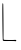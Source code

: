 SplineFontDB: 3.2
FontName: Untitled7
FullName: Untitled7
FamilyName: Untitled7
Weight: Regular
Copyright: Copyright (c) 2020, Krister Olsson
UComments: "2020-3-14: Created with FontForge (http://fontforge.org)"
Version: 001.000
ItalicAngle: 0
UnderlinePosition: -100
UnderlineWidth: 50
Ascent: 800
Descent: 200
InvalidEm: 0
LayerCount: 2
Layer: 0 0 "Back" 1
Layer: 1 0 "Fore" 0
XUID: [1021 704 -762041569 8775022]
OS2Version: 0
OS2_WeightWidthSlopeOnly: 0
OS2_UseTypoMetrics: 1
CreationTime: 1584237450
ModificationTime: 1584237450
OS2TypoAscent: 0
OS2TypoAOffset: 1
OS2TypoDescent: 0
OS2TypoDOffset: 1
OS2TypoLinegap: 0
OS2WinAscent: 0
OS2WinAOffset: 1
OS2WinDescent: 0
OS2WinDOffset: 1
HheadAscent: 0
HheadAOffset: 1
HheadDescent: 0
HheadDOffset: 1
OS2Vendor: 'PfEd'
DEI: 91125
Encoding: ISO8859-1
UnicodeInterp: none
NameList: AGL For New Fonts
DisplaySize: -48
AntiAlias: 1
FitToEm: 0
BeginChars: 256 1

StartChar: L
Encoding: 76 76 0
Width: 472
Flags: W
HStem: -191.759 28.1592<178.191 409.675>
VStem: 60.6172 19.1738<265.594 479.33> 71.7285 14.7236<-158.183 2.70131>
LayerCount: 2
Fore
SplineSet
60.6171875 296.204101562 m 0xc0
 57.3935546875 613.795898438 58.939453125 752.22265625 65.7099609375 752.22265625 c 0
 70.857421875 752.22265625 77.4833984375 744.814453125 79.791015625 736.481445312 c 0xc0
 84.21484375 720.5078125 89.8583984375 15.185546875 86.4521484375 -95.92578125 c 0
 85.31640625 -132.962890625 88.634765625 -155.810546875 95.802734375 -160.313476562 c 0
 104.836914062 -165.98828125 338.395507812 -168.7890625 369.876953125 -163.599609375 c 0
 392.098632812 -159.936523438 409.69140625 -166.038085938 409.69140625 -177.407226562 c 0
 409.69140625 -191.295898438 387.120117188 -203.91015625 378.209960938 -195 c 0
 375.65625 -192.4453125 307.376953125 -190.993164062 225.895507812 -191.758789062 c 0
 91.6357421875 -193.021484375 77.62109375 -191.6328125 71.728515625 -176.481445312 c 0xa0
 68.162109375 -167.310546875 63.1650390625 45.27734375 60.6171875 296.204101562 c 0xc0
EndSplineSet
EndChar
EndChars
EndSplineFont
